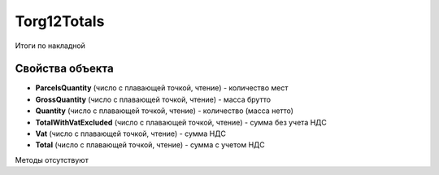 ﻿Torg12Totals
============

Итоги по накладной

Свойства объекта
----------------


- **ParcelsQuantity** (число с плавающей точкой, чтение) - количество мест

- **GrossQuantity** (число с плавающей точкой, чтение) - масса брутто

- **Quantity** (число с плавающей точкой, чтение) - количество (масса нетто)

- **TotalWithVatExcluded** (число с плавающей точкой, чтение) - сумма без учета НДС

- **Vat** (число с плавающей точкой, чтение) - сумма НДС

- **Total** (число с плавающей точкой, чтение) - сумма с учетом НДС


Методы отсутствуют
